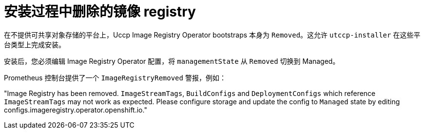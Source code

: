 // Module included in the following assemblies:
//
// * installing/installing_bare_metal/installing-bare-metal.adoc
// * installing/installing_bare_metal/installing-restricted-networks-bare-metal.adoc
// * installing/installing_bare_metal/installing-bare-metal-network-customizations.adoc
// * installing/installing_platform_agnostic/installing-platform-agnostic.adoc
// * installing/installing_vmc/installing-restricted-networks-vmc-user-infra.adoc
// * installing/installing_vmc/installing-vmc-user-infra.adoc
// * installing/installing_vmc/installing-vmc-network-customizations-user-infra.adoc
// * installing/installing_vmc/installing-vmc.adoc
// * installing/installing_vmc/installing-vmc-customizations.adoc
// * installing/installing_vmc/installing-vmc-network-customizations.adoc
// * installing/installing_vmc/installing-restricted-networks-vmc.adoc
// * installing/installing_vsphere/installing-restricted-networks-vsphere.adoc
// * installing/installing_vsphere/installing-vsphere.adoc
// * installing/installing_vsphere/installing-vsphere-installer-provisioned-customizations.adoc
// * installing/installing_vsphere/installing-vsphere-installer-provisioned-network-customizations.adoc
// * installing/installing_vsphere/installing-vsphere-installer-provisioned.adoc
// * installing/installing_vsphere/installing-restricted-networks-installer-provisioned-vsphere.adoc
// * installing/installing_vsphere/installing-vsphere-network-customizations.adoc
// * registry/configuring-registry-operator.adoc
// * registry/configuring_registry_storage/configuring-registry-storage-baremetal.adoc
// * registry/configuring_registry_storage/configuring-registry-storage-vsphere.adoc

[id="registry-removed_{context}"]
= 安装过程中删除的镜像 registry

在不提供可共享对象存储的平台上，Uccp Image Registry Operator bootstraps 本身为 `Removed`。这允许 `utccp-installer` 在这些平台类型上完成安装。

安装后，您必须编辑 Image Registry Operator 配置，将 `managementState` 从 `Removed` 切换到 Managed。

[注意]
====
Prometheus 控制台提供了一个 `ImageRegistryRemoved` 警报，例如：

"Image Registry has been removed. `ImageStreamTags`, `BuildConfigs` and `DeploymentConfigs` which reference `ImageStreamTags` may not work as expected. Please configure storage and update the config to `Managed` state by editing configs.imageregistry.operator.openshift.io."
====
